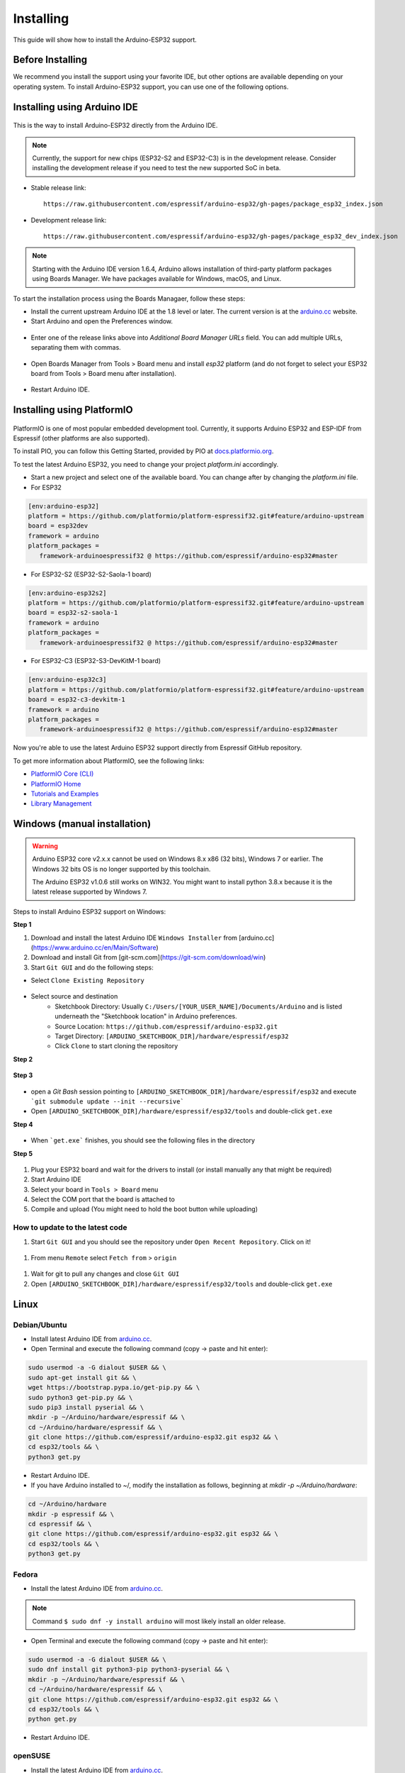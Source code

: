 ##########
Installing
##########

This guide will show how to install the Arduino-ESP32 support.

Before Installing
-----------------

We recommend you install the support using your favorite IDE, but other options are available depending on your operating system. 
To install Arduino-ESP32 support, you can use one of the following options.

Installing using Arduino IDE
----------------------------

.. figure:: _static/logo_arduino.png
   :align: center
   :width: 200
   :figclass: align-center

This is the way to install Arduino-ESP32 directly from the Arduino IDE.

.. note::
   Currently, the support for new chips (ESP32-S2 and ESP32-C3) is in the development release. Consider installing the development release if you need to test the new supported SoC in beta.

- Stable release link::

   https://raw.githubusercontent.com/espressif/arduino-esp32/gh-pages/package_esp32_index.json

- Development release link::

   https://raw.githubusercontent.com/espressif/arduino-esp32/gh-pages/package_esp32_dev_index.json


.. note::
   Starting with the Arduino IDE version 1.6.4, Arduino allows installation of third-party platform 
   packages using Boards Manager. We have packages available for Windows, macOS, and Linux.

To start the installation process using the Boards Managaer, follow these steps:

-  Install the current upstream Arduino IDE at the 1.8 level or later. The current version is at the `arduino.cc`_ website.

-  Start Arduino and open the Preferences window.

.. figure:: _static/install_guide_preferences.png
   :align: center
   :width: 600
   :figclass: align-center

-  Enter one of the release links above into *Additional Board Manager URLs* field. You can add multiple URLs, separating them with commas.

.. figure:: _static/install_guide_boards_manager_url.png
   :align: center
   :width: 600
   :figclass: align-center

-  Open Boards Manager from Tools > Board menu and install *esp32* platform (and do not forget to select your ESP32 board from Tools > Board menu after installation).

.. figure:: _static/install_guide_boards_manager_esp32.png
   :align: center
   :width: 600
   :figclass: align-center

- Restart Arduino IDE.

Installing using PlatformIO
---------------------------

.. figure:: _static/logo_pio.png
   :align: center
   :width: 200
   :figclass: align-center

PlatformIO is one of most popular embedded development tool. Currently, it supports Arduino ESP32 and ESP-IDF from Espressif (other platforms are also supported).

To install PIO, you can follow this Getting Started, provided by PIO at `docs.platformio.org`_.

To test the latest Arduino ESP32, you need to change your project *platform.ini* accordingly.

- Start a new project and select one of the available board. You can change after by changing the *platform.ini* file.

- For ESP32

.. code-block:: bash

   [env:arduino-esp32]
   platform = https://github.com/platformio/platform-espressif32.git#feature/arduino-upstream
   board = esp32dev
   framework = arduino
   platform_packages =
      framework-arduinoespressif32 @ https://github.com/espressif/arduino-esp32#master

- For ESP32-S2 (ESP32-S2-Saola-1 board)

.. code-block:: bash

   [env:arduino-esp32s2]
   platform = https://github.com/platformio/platform-espressif32.git#feature/arduino-upstream
   board = esp32-s2-saola-1
   framework = arduino
   platform_packages =
      framework-arduinoespressif32 @ https://github.com/espressif/arduino-esp32#master

- For ESP32-C3 (ESP32-S3-DevKitM-1 board)

.. code-block:: bash

   [env:arduino-esp32c3]
   platform = https://github.com/platformio/platform-espressif32.git#feature/arduino-upstream
   board = esp32-c3-devkitm-1
   framework = arduino
   platform_packages =
      framework-arduinoespressif32 @ https://github.com/espressif/arduino-esp32#master

Now you're able to use the latest Arduino ESP32 support directly from Espressif GitHub repository. 

To get more information about PlatformIO, see the following links:

- `PlatformIO Core (CLI) <https://docs.platformio.org/en/latest/core/index.html>`_

- `PlatformIO Home <https://docs.platformio.org/en/latest/home/index.html>`_

- `Tutorials and Examples <https://docs.platformio.org/en/latest/tutorials/index.html>`_

- `Library Management <https://docs.platformio.org/en/latest/librarymanager/index.html>`_


Windows (manual installation)
-----------------------------

.. warning:: Arduino ESP32 core v2.x.x cannot be used on Windows 8.x x86 (32 bits), Windows 7 or earlier. The Windows 32 bits OS is no longer supported by this toolchain.

   The Arduino ESP32 v1.0.6 still works on WIN32. You might want to install python 3.8.x because it is the latest release supported by Windows 7.

Steps to install Arduino ESP32 support on Windows:

**Step 1**

1. Download and install the latest Arduino IDE ``Windows Installer`` from [arduino.cc](https://www.arduino.cc/en/Main/Software)
2. Download and install Git from [git-scm.com](https://git-scm.com/download/win)
3. Start ``Git GUI`` and do the following steps:

- Select ``Clone Existing Repository``

.. figure:: _static/win-gui-1.png
   :align: center
   :width: 600
   :figclass: align-center

- Select source and destination
   - Sketchbook Directory: Usually ``C:/Users/[YOUR_USER_NAME]/Documents/Arduino`` and is listed underneath the "Sketchbook location" in Arduino preferences.
   - Source Location: ``https://github.com/espressif/arduino-esp32.git``
   - Target Directory: ``[ARDUINO_SKETCHBOOK_DIR]/hardware/espressif/esp32``
   - Click ``Clone`` to start cloning the repository

**Step 2**

.. figure:: _static/win-gui-2.png
   :align: center
   :figclass: align-center

**Step 3**

.. figure:: _static/win-gui-3.png
   :align: center
   :figclass: align-center

- open a `Git Bash` session pointing to ``[ARDUINO_SKETCHBOOK_DIR]/hardware/espressif/esp32`` and execute ```git submodule update --init --recursive``` 
- Open ``[ARDUINO_SKETCHBOOK_DIR]/hardware/espressif/esp32/tools`` and double-click ``get.exe``

**Step 4**

.. figure:: _static/win-gui-4.png
   :align: center
   :figclass: align-center

- When ```get.exe``` finishes, you should see the following files in the directory

**Step 5**

.. figure:: _static/win-gui-5.png
   :align: center
   :figclass: align-center

1. Plug your ESP32 board and wait for the drivers to install (or install manually any that might be required)
2. Start Arduino IDE
3. Select your board in ``Tools > Board`` menu
4. Select the COM port that the board is attached to
5. Compile and upload (You might need to hold the boot button while uploading)

.. figure:: _static/arduino-ide.png
   :align: center
   :figclass: align-center

How to update to the latest code
********************************

1. Start ``Git GUI`` and you should see the repository under ``Open Recent Repository``. Click on it!

.. figure:: _static/win-gui-update-1.png
   :align: center
   :figclass: align-center

1. From menu ``Remote`` select ``Fetch from`` > ``origin``

.. figure:: _static/win-gui-update-2.png
   :align: center
   :figclass: align-center

1. Wait for git to pull any changes and close ``Git GUI``
2. Open ``[ARDUINO_SKETCHBOOK_DIR]/hardware/espressif/esp32/tools`` and double-click ``get.exe``

.. figure:: _static/win-gui-4.png
   :align: center
   :figclass: align-center

Linux
-----

.. figure:: _static/logo_linux.png
   :align: center
   :width: 200
   :figclass: align-center

Debian/Ubuntu
*************

- Install latest Arduino IDE from `arduino.cc`_.

- Open Terminal and execute the following command (copy -> paste and hit enter):

.. code-block:: bash

   sudo usermod -a -G dialout $USER && \
   sudo apt-get install git && \
   wget https://bootstrap.pypa.io/get-pip.py && \
   sudo python3 get-pip.py && \
   sudo pip3 install pyserial && \
   mkdir -p ~/Arduino/hardware/espressif && \
   cd ~/Arduino/hardware/espressif && \
   git clone https://github.com/espressif/arduino-esp32.git esp32 && \
   cd esp32/tools && \
   python3 get.py

- Restart Arduino IDE.

- If you have Arduino installed to ~/, modify the installation as follows, beginning at `mkdir -p ~/Arduino/hardware`:

.. code-block:: bash

   cd ~/Arduino/hardware
   mkdir -p espressif && \
   cd espressif && \
   git clone https://github.com/espressif/arduino-esp32.git esp32 && \
   cd esp32/tools && \
   python3 get.py

Fedora
******

- Install the latest Arduino IDE from `arduino.cc`_.

.. note::
   Command ``$ sudo dnf -y install arduino`` will most likely install an older release.

- Open Terminal and execute the following command (copy -> paste and hit enter):

.. code-block:: bash

   sudo usermod -a -G dialout $USER && \
   sudo dnf install git python3-pip python3-pyserial && \
   mkdir -p ~/Arduino/hardware/espressif && \
   cd ~/Arduino/hardware/espressif && \
   git clone https://github.com/espressif/arduino-esp32.git esp32 && \
   cd esp32/tools && \
   python get.py

- Restart Arduino IDE.

openSUSE
********

- Install the latest Arduino IDE from `arduino.cc`_.

- Open Terminal and execute the following command (copy -> paste and hit enter):

.. code-block:: bash

   sudo usermod -a -G dialout $USER && \
   if [ `python --version 2>&1 | grep '2.7' | wc -l` = "1" ]; then \
   sudo zypper install git python-pip python-pyserial; \
   else \
   sudo zypper install git python3-pip python3-pyserial; \
   fi && \
   mkdir -p ~/Arduino/hardware/espressif && \
   cd ~/Arduino/hardware/espressif && \
   git clone https://github.com/espressif/arduino-esp32.git esp32 && \
   cd esp32/tools && \
   python get.py

- Restart Arduino IDE.

macOS
-----

- Install the latest Arduino IDE from `arduino.cc`_.

- Open Terminal and execute the following command (copy -> paste and hit enter):

.. code-block:: bash

   mkdir -p ~/Documents/Arduino/hardware/espressif && \
   cd ~/Documents/Arduino/hardware/espressif && \
   git clone https://github.com/espressif/arduino-esp32.git esp32 && \
   cd esp32/tools && \
   python get.py 

Where ``~/Documents/Arduino`` represents your sketch book location as per "Arduino" > "Preferences" > "Sketchbook location" (in the IDE once started). Adjust the command above accordingly.

- If you get the error below, install through the command line dev tools with `xcode-select --install` and try the command above again:

.. code-block:: bash

   xcrun: error: invalid active developer path (/Library/Developer/CommandLineTools), missing xcrun at: /Library/Developer/CommandLineTools/usr/bin/xcrun

- Run the command:

.. code-block:: bash

   xcode-select --install

- Try ``python3`` instead of ``python`` if you get the error: ``IOError: [Errno socket error] [SSL: TLSV1_ALERT_PROTOCOL_VERSION] tlsv1 alert protocol version (_ssl.c:590)`` when running ``python get.py``

- If you get the following error when running ``python get.py`` urllib.error.URLError: <urlopen error SSL: CERTIFICATE_VERIFY_FAILED, go to Macintosh HD > Applications > Python3.6 folder (or any other python version), and run the following scripts: Install Certificates.command and Update Shell Profile.command

- Restart Arduino IDE.

.. _Arduino.cc: https://www.arduino.cc/en/Main/Software
.. _docs.platformio.org: https://docs.platformio.org/en/latest/integration/ide/pioide.html
